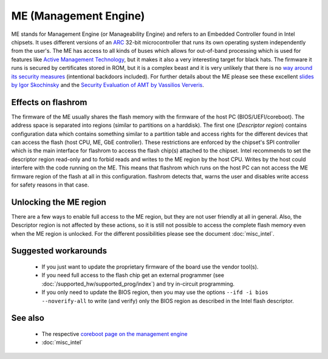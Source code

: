 ======================
ME (Management Engine)
======================

ME stands for Management Engine (or Manageability Engine) and refers to an Embedded Controller found in Intel chipsets. It uses different versions
of an `ARC <http://en.wikipedia.org/wiki/ARC_International>`_ 32-bit microcontroller that runs its own operating system independently from the user's.
The ME has access to all kinds of buses which allows for out-of-band processing which is used for features
like `Active Management Technology <http://en.wikipedia.org/wiki/Intel_Active_Management_Technology>`_, but it makes it also a very interesting target for black hats.
The firmware it runs is secured by certificates stored in ROM, but it is a complex beast and it is very unlikely that there is
no `way around its security measures <http://invisiblethingslab.com/resources/misc09/Quest%20To%20The%20Core%20(public).pdf>`_ (intentional backdoors included).
For further details about the ME please see these excellent `slides by Igor Skochinsky <http://2012.ruxconbreakpoint.com/assets/Uploads/bpx/Breakpoint%202012%20Skochinsky.pdf>`_
and the `Security Evaluation of AMT by Vassilios Ververis <http://web.it.kth.se/~maguire/DEGREE-PROJECT-REPORTS/100402-Vassilios_Ververis-with-cover.pdf>`_.

Effects on flashrom
===================

The firmware of the ME usually shares the flash memory with the firmware of the host PC (BIOS/UEFI/coreboot).
The address space is separated into regions (similar to partitions on a harddisk). The first one (*Descriptor region*)
contains configuration data which contains something similar to a partition table and access rights for the different devices that can access the flash
(host CPU, ME, GbE controller). These restrictions are enforced by the chipset's SPI controller which is the main interface for flashrom
to access the flash chip(s) attached to the chipset. Intel recommends to set the descriptor region read-only and to forbid reads and writes to the ME region by the host CPU.
Writes by the host could interfere with the code running on the ME. This means that flashrom which runs on the host PC can not access
the ME firmware region of the flash at all in this configuration. flashrom detects that, warns the user and disables write access for safety reasons in that case.

Unlocking the ME region
=======================

There are a few ways to enable full access to the ME region, but they are not user friendly at all in general. Also, the Descriptor region is not affected by these actions,
so it is still not possible to access the complete flash memory even when the ME region is unlocked. For the different possibilities please see
the document :doc:`misc_intel`.

Suggested workarounds
=====================

   * If you just want to update the proprietary firmware of the board use the vendor tool(s).
   * If you need full access to the flash chip get an external programmer (see :doc:`/supported_hw/supported_prog/index`) and try in-circuit programming.
   * If you only need to update the BIOS region, then you may use the options ``--ifd -i bios --noverify-all`` to write (and verify) only the BIOS region as described in the Intel flash descriptor.

.. todo:: Migrate page for in-circuit programming (ISP)

See also
========

   * The respective `coreboot page on the management engine <http://www.coreboot.org/Intel_Management_Engine>`_
   * :doc:`misc_intel`
